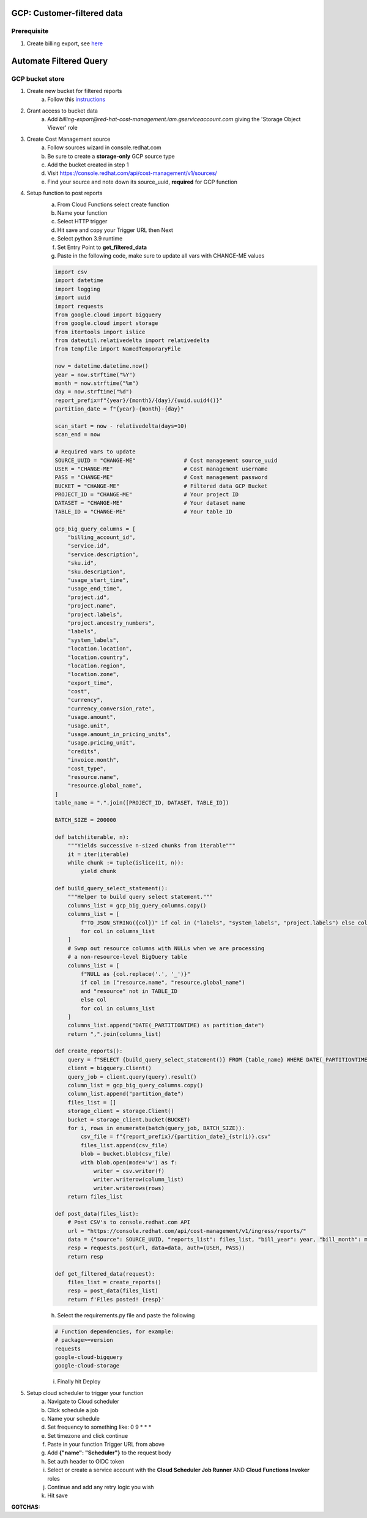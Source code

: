 
=============================
GCP: Customer-filtered data
=============================

Prerequisite
============

1. Create billing export, see `here <https://access.redhat.com/documentation/en-us/cost_management_service/2022/html/adding_a_google_cloud_source_to_cost_management/assembly-adding-gcp-sources>`_

=======================
Automate Filtered Query
=======================

GCP bucket store
================

1. Create new bucket for filtered reports 
    a. Follow this `instructions <https://cloud.google.com/storage/docs/creating-buckets>`_

2. Grant access to bucket data
    a. Add `billing-export@red-hat-cost-management.iam.gserviceaccount.com` giving the 'Storage Object Viewer' role

3. Create Cost Management source
    a. Follow sources wizard in console.redhat.com
    b. Be sure to create a **storage-only** GCP source type
    c. Add the bucket created in step 1
    d. Visit https://console.redhat.com/api/cost-management/v1/sources/
    e. Find your source and note down its source_uuid, **required** for GCP function

4. Setup function to post reports
    a. From Cloud Functions select create function
    b. Name your function
    c. Select HTTP trigger
    d. Hit save and copy your Trigger URL then Next
    e. Select python 3.9 runtime
    f. Set Entry Point to **get_filtered_data**
    g. Paste in the following code, make sure to update all vars with CHANGE-ME values

    .. code-block::

        import csv
        import datetime
        import logging
        import uuid
        import requests
        from google.cloud import bigquery
        from google.cloud import storage
        from itertools import islice
        from dateutil.relativedelta import relativedelta
        from tempfile import NamedTemporaryFile

        now = datetime.datetime.now()
        year = now.strftime("%Y")
        month = now.strftime("%m")
        day = now.strftime("%d")
        report_prefix=f"{year}/{month}/{day}/{uuid.uuid4()}"
        partition_date = f"{year}-{month}-{day}"

        scan_start = now - relativedelta(days=10)
        scan_end = now

        # Required vars to update
        SOURCE_UUID = "CHANGE-ME"               # Cost management source_uuid
        USER = "CHANGE-ME"                      # Cost management username
        PASS = "CHANGE-ME"                      # Cost management password
        BUCKET = "CHANGE-ME"                    # Filtered data GCP Bucket
        PROJECT_ID = "CHANGE-ME"                # Your project ID
        DATASET = "CHANGE-ME"                   # Your dataset name
        TABLE_ID = "CHANGE-ME"                  # Your table ID

        gcp_big_query_columns = [
            "billing_account_id",
            "service.id",
            "service.description",
            "sku.id",
            "sku.description",
            "usage_start_time",
            "usage_end_time",
            "project.id",
            "project.name",
            "project.labels",
            "project.ancestry_numbers",
            "labels",
            "system_labels",
            "location.location",
            "location.country",
            "location.region",
            "location.zone",
            "export_time",
            "cost",
            "currency",
            "currency_conversion_rate",
            "usage.amount",
            "usage.unit",
            "usage.amount_in_pricing_units",
            "usage.pricing_unit",
            "credits",
            "invoice.month",
            "cost_type",
            "resource.name",
            "resource.global_name",
        ]
        table_name = ".".join([PROJECT_ID, DATASET, TABLE_ID])

        BATCH_SIZE = 200000

        def batch(iterable, n):
            """Yields successive n-sized chunks from iterable"""
            it = iter(iterable)
            while chunk := tuple(islice(it, n)):
                yield chunk

        def build_query_select_statement():
            """Helper to build query select statement."""
            columns_list = gcp_big_query_columns.copy()
            columns_list = [
                f"TO_JSON_STRING({col})" if col in ("labels", "system_labels", "project.labels") else col
                for col in columns_list
            ]
            # Swap out resource columns with NULLs when we are processing
            # a non-resource-level BigQuery table
            columns_list = [
                f"NULL as {col.replace('.', '_')}"
                if col in ("resource.name", "resource.global_name")
                and "resource" not in TABLE_ID
                else col
                for col in columns_list
            ]
            columns_list.append("DATE(_PARTITIONTIME) as partition_date")
            return ",".join(columns_list)
            
        def create_reports():
            query = f"SELECT {build_query_select_statement()} FROM {table_name} WHERE DATE(_PARTITIONTIME) = '{partition_date}' AND sku.description LIKE '%RedHat%' OR sku.description LIKE '%Red Hat%' OR  service.description LIKE '%Red Hat%'"
            client = bigquery.Client()
            query_job = client.query(query).result()
            column_list = gcp_big_query_columns.copy()
            column_list.append("partition_date")
            files_list = []
            storage_client = storage.Client()
            bucket = storage_client.bucket(BUCKET)
            for i, rows in enumerate(batch(query_job, BATCH_SIZE)):
                csv_file = f"{report_prefix}/{partition_date}_{str(i)}.csv"
                files_list.append(csv_file)
                blob = bucket.blob(csv_file)
                with blob.open(mode='w') as f:
                    writer = csv.writer(f)
                    writer.writerow(column_list)
                    writer.writerows(rows)
            return files_list

        def post_data(files_list):
            # Post CSV's to console.redhat.com API
            url = "https://console.redhat.com/api/cost-management/v1/ingress/reports/"
            data = {"source": SOURCE_UUID, "reports_list": files_list, "bill_year": year, "bill_month": month}
            resp = requests.post(url, data=data, auth=(USER, PASS))
            return resp

        def get_filtered_data(request):
            files_list = create_reports()
            resp = post_data(files_list)
            return f'Files posted! {resp}'


    h. Select the requirements.py file and paste the following

    .. code-block::

        # Function dependencies, for example:
        # package>=version
        requests
        google-cloud-bigquery
        google-cloud-storage

    i. Finally hit Deploy

5. Setup cloud scheduler to trigger your function
    a. Navigate to Cloud scheduler
    b. Click schedule a job
    c. Name your schedule
    d. Set frequency to something like: 0 9 * * *
    e. Set timezone and click continue
    f. Paste in your function Trigger URL from above
    g. Add **{"name": "Scheduler"}** to the request body
    h. Set auth header to OIDC token
    i. Select or create a service account with the **Cloud Scheduler Job Runner** AND **Cloud Functions Invoker** roles
    j. Continue and add any retry logic you wish
    k. Hit save


**GOTCHAS:**